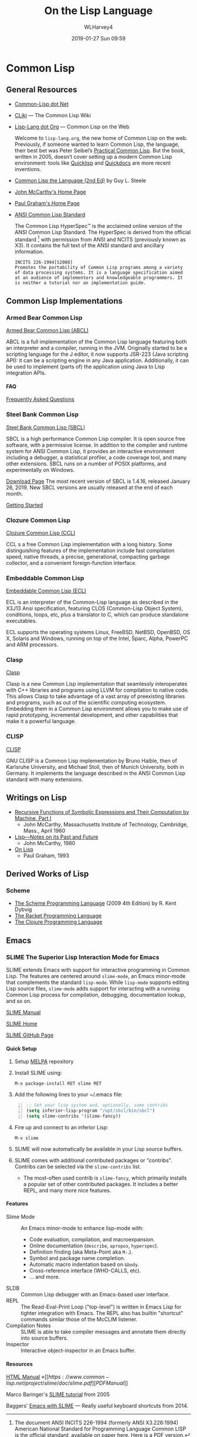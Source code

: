 # -*- mode: org; fill-column: 79; -*-

#+TITLE: On the Lisp Language
#+AUTHOR: WLHarvey4
#+DATE: 2019-01-27 Sun 09:59
#+MACRO: VERSION Version 0.0.3


* Common Lisp

  #+ATTR_HTML: :width 25%
  [[./img/lisp-logo.png]]

** General Resources

   - [[https://common-lisp.net/][Common-Lisp dot Net]]
   - [[https://www.cliki.net/][CLiki]] --- The Common Lisp Wiki
   - [[https://lisp-lang.org/][Lisp-Lang dot Org]] --- Common Lisp on the Web

     Welcome to =lisp-lang.org=, the new home of Common Lisp on the
     web.  Previously, if someone wanted to learn Common Lisp, the
     language, their best bet was Peter Seibel’s [[http://www.gigamonkeys.com/book/][Practical Common
     Lisp]]. But the book, written in 2005, doesn’t cover setting up a
     modern Common Lisp environment: tools like [[https://www.quicklisp.org/beta/][Quicklisp]] and
     [[http://quickdocs.org/][Quickdocs]] are more recent inventions.

   - [[http://www.cs.cmu.edu/Groups/AI/html/cltl/cltl2.html][Common Lisp the Language (2nd Ed)]] by Guy L. Steele
   - [[http://www-formal.stanford.edu/jmc/][John McCarthy's Home Page]]
   - [[http://www.paulgraham.com/index.html][Paul Graham's Home Page]]
   - [[http://www.lispworks.com/documentation/common-lisp.html][ANSI Common Lisp Standard]]

     The Common Lisp HyperSpec™ is the acclaimed online version of the
     ANSI Common Lisp Standard.  The HyperSpec is derived from the
     official standard [fn:official-standard] with permission from
     ANSI and NCITS (previously known as X3). It contains the full
     text of the ANSI standard and ancillary information.

     #+ATTR_HTML: :textarea t :width 60
     #+BEGIN_EXAMPLE
     INCITS 226-1994[S2008]
     Promotes the portability of Common Lisp programs among a variety
     of data processing systems. It is a language specification aimed
     at an audience of implementors and knowledgeable programmers. It
     is neither a tutorial nor an implementation guide.
     #+END_EXAMPLE

[fn:official-standard] The document ANSI INCITS 226-1994 (formerly
ANSI X3.226:1994) American National Standard for Programming Language
Common LISP is the official standard, available on paper [[http://www.techstreet.com/cgi-bin/detail?product_id=56214][here]]. Here is
a [[http://webstore.ansi.org/RecordDetail.aspx?sku=INCITS+226-1994%255bS2008%255d][PDF version]].

** Common Lisp Implementations

*** Armed Bear Common Lisp

    [[https://common-lisp.net/project/armedbear/][Armed Bear Common Lisp (ABCL)]]

    ABCL is a full implementation of the Common Lisp language
    featuring both an interpreter and a compiler, running in the
    JVM. Originally started to be a scripting language for the J
    editor, it now supports JSR-223 (Java scripting API): it can be a
    scripting engine in any Java application. Additionally, it can be
    used to implement (parts of) the application using Java to Lisp
    integration APIs.

**** FAQ

     [[https://common-lisp.net/project/armedbear/faq.shtml][Frequently Asked Questions]]

*** Steel Bank Common Lisp

    [[https://common-lisp.net/project/armedbear/][Steel Bank Common Lisp (SBCL)]]

    SBCL is a high performance Common Lisp compiler. It is open source
    free software, with a permissive license. In addition to the
    compiler and runtime system for ANSI Common Lisp, it provides an
    interactive environment including a debugger, a statistical
    profiler, a code coverage tool, and many other extensions. SBCL
    runs on a number of POSIX platforms, and experimentally on
    Windows.

    [[http://www.sbcl.org/platform-table.html][Download Page]] The most recent version of SBCL is 1.4.16, released January
    26, 2019.  New SBCL versions are usually released at the end of each month.

    [[http://www.sbcl.org/getting.html][Getting Started]]

*** Clozure Common Lisp

    [[https://ccl.clozure.com/][Clozure Common Lisp (CCL)]]

    CCL s a free Common Lisp implementation with a long history. Some
    distinguishing features of the implementation include fast
    compilation speed, native threads, a precise, generational,
    compacting garbage collector, and a convenient foreign-function
    interface.

*** Embeddable Common Lisp

    [[https://common-lisp.net/project/ecl/main.html][Embeddable Common Lisp (ECL)]]

    ECL is an interpreter of the Common-Lisp language as described in
    the X3J13 Ansi specification, featuring CLOS (Common-Lisp Object
    System), conditions, loops, etc, plus a translator to C, which can
    produce standalone executables.

    ECL supports the operating systems Linux, FreeBSD, NetBSD,
    OpenBSD, OS X, Solaris and Windows, running on top of the Intel,
    Sparc, Alpha, PowerPC and ARM processors.

*** Clasp

    [[https://github.com/clasp-developers/clasp][Clasp]]

    Clasp is a new Common Lisp implementation that seamlessly
    interoperates with C++ libraries and programs using LLVM for
    compilation to native code. This allows Clasp to take advantage of
    a vast array of preexisting libraries and programs, such as out of
    the scientific computing ecosystem. Embedding them in a Common
    Lisp environment allows you to make use of rapid prototyping,
    incremental development, and other capabilities that make it a
    powerful language.

*** CLISP

    [[https://clisp.sourceforge.io/][CLISP]]

    GNU CLISP is a Common Lisp implementation by Bruno Haible, then of
    Karlsruhe University, and Michael Stoll, then of Munich
    University, both in Germany. It implements the language described
    in the ANSI Common Lisp standard with many extensions.

** Writings on Lisp

   - [[http://www-formal.stanford.edu/jmc/recursive.html][Recursive Functions of Symbolic Expressions and Their Computation
     by Machine, Part I]]
     - John McCarthy, Massachusetts Institute of Technology,
       Cambridge, Mass., April 1960
   - [[http://www-formal.stanford.edu/jmc/lisp20th.html][Lisp---Notes on its Past and Future]]
     - John McCarthy, 1980
   - [[http://www.paulgraham.com/onlisp.html][On Lisp]]
     - Paul Graham, 1993

** Derived Works of Lisp

*** Scheme

    - [[https://www.scheme.com/tspl4/][The Scheme Programming Language]] (2009 4th Edition) by R. Kent Dybvig
    - [[https://racket-lang.org/][The Racket Programming Language]]
    - [[https://clojure.org/][The Clojure Programming Language]]

** Emacs

*** SLIME The Superior Lisp Interaction Mode for Emacs

    SLIME extends Emacs with support for interactive programming in Common
    Lisp. The features are centered around =slime-mode=, an Emacs minor-mode
    that complements the standard =lisp-mode=. While =lisp-mode= supports
    editing Lisp source files, =slime-mode= adds support for interacting with a
    running Common Lisp process for compilation, debugging, documentation
    lookup, and so on.

    [[https://common-lisp.net/project/slime/doc/html/][SLIME Manual]]

    [[https://www.common-lisp.net/project/slime/][SLIME Home]]

    [[https://github.com/slime/slime][SLIME GitHub Page]]

**** Quick Setup

     1. Setup [[https://melpa.org/#/getting-started][MELPA]] repository
     2. Install SLIME using:
        : M-x package-install RET slime RET
     3. Add the following lines to your ~/.emacs file:

     #+BEGIN_SRC lisp -n
     ;; Set your lisp system and, optionally, some contribs
     (setq inferior-lisp-program "/opt/sbcl/bin/sbcl")
     (setq slime-contribs '(slime-fancy))
     #+END_SRC

     4. [@4]Fire up and connect to an inferior Lisp:
        : M-x slime
     5. SLIME will now automatically be available in your Lisp source buffers.
     6. SLIME comes with additional contributed packages or
        "contribs". Contribs can be selected via the =slime-contribs= list.
        - The most-often used contrib is ~slime-fancy~, which primarily
          installs a popular set of other contributed packages. It includes a
          better REPL, and many more nice features.

**** Features

     - Slime Mode :: An Emacs minor-mode to enhance lisp-mode with:
       - Code evaluation, compilation, and macroexpansion.
       - Online documentation (~describe~, ~apropos~, ~hyperspec~).
       - Definition finding (aka Meta-Point aka ~M-~.).
       - Symbol and package name completion.
       - Automatic macro indentation based on ~&body~.
       - Cross-reference interface (WHO-CALLS, etc).
       - ... and more.
     - SLDB :: Common Lisp debugger with an Emacs-based user interface.
     - REPL :: The Read-Eval-Print Loop ("top-level") is written in Emacs Lisp
               for tighter integration with Emacs. The REPL also has builtin
               "shortcut" commands similar those of the McCLIM listener.
     - Compilation Notes :: SLIME is able to take compiler messages and
          annotate them directly into source buffers.
     - Inspector :: Interactive object-inspector in an Emacs buffer.

**** Resources

     [[https://www.common-lisp.net/project/slime/doc/html/][HTML Manual]] \diamond [[https://www.common-lisp.net/project/slime/doc/slime.pdf][PDF Manual]]

     Marco Baringer's [[https://www.youtube.com/watch?v=NUpAvqa5hQw][SLIME tutorial]] from 2005

     Baggers' [[https://www.youtube.com/watch?v=sBcPNr1CKKw][Emacs with SLIME]] — Really useful keyboard shortcuts from 2014.

* HTML EXPORT SETUP                                                :noexport:
#+OPTIONS: html-link-use-abs-url:nil html-postamble:auto
#+OPTIONS: html-preamble:t html-scripts:t html-style:t
#+OPTIONS: html5-fancy:t tex:t H:5 ':t
#+HTML_DOCTYPE: xhtml-strict
#+HTML_CONTAINER: div
#+DESCRIPTION:
#+KEYWORDS:
#+HTML_LINK_HOME:
#+HTML_LINK_UP:
#+HTML_MATHJAX:
#+HTML_HEAD:
#+HTML_HEAD_EXTRA:
#+SUBTITLE:
#+INFOJS_OPT:
#+CREATOR: <a href="https://www.gnu.org/software/emacs/">Emacs</a> 26.1 (<a href="https://orgmode.org">Org</a> mode 9.1.14)
#+LATEX_HEADER:
